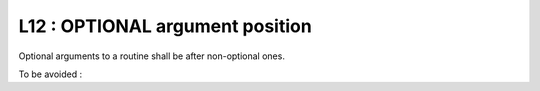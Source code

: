 L12 : OPTIONAL argument position
********************************

Optional arguments to a routine shall be after non-optional ones.

To be avoided : 

.. code-block:: fortran
   :caption: OPTIONAL argument position

   SUBROUTINE OPT_ARG( ARG1, ARG2, ARG3)
   
   INTEGER(KIND=JPIM), INTENT(IN)          :: ARG1
   INTEGER(KIND=JPIM), INTENT(IN),OPTIONAL :: ARG2
   INTEGER(KIND=JPIM), INTENT(OUT)         :: ARG3
